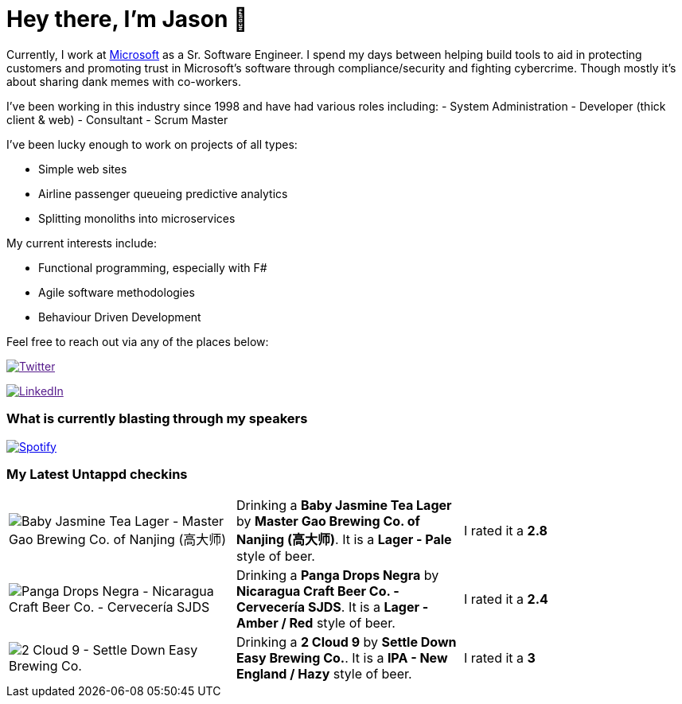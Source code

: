 ﻿# Hey there, I'm Jason 👋

Currently, I work at https://microsoft.com[Microsoft] as a Sr. Software Engineer. I spend my days between helping build tools to aid in protecting customers and promoting trust in Microsoft's software through compliance/security and fighting cybercrime. Though mostly it's about sharing dank memes with co-workers. 

I've been working in this industry since 1998 and have had various roles including: 
- System Administration
- Developer (thick client & web)
- Consultant
- Scrum Master

I've been lucky enough to work on projects of all types:

- Simple web sites
- Airline passenger queueing predictive analytics
- Splitting monoliths into microservices

My current interests include:

- Functional programming, especially with F#
- Agile software methodologies
- Behaviour Driven Development

Feel free to reach out via any of the places below:

image:https://img.shields.io/twitter/follow/jtucker?style=flat-square&color=blue["Twitter",link="https://twitter.com/jtucker]

image:https://img.shields.io/badge/LinkedIn-Let's%20Connect-blue["LinkedIn",link="https://linkedin.com/in/jatucke]

### What is currently blasting through my speakers

image:https://spotify-github-profile.vercel.app/api/view?uid=soulposition&cover_image=true&theme=novatorem&bar_color=c43c3c&bar_color_cover=true["Spotify",link="https://github.com/kittinan/spotify-github-profile"]

### My Latest Untappd checkins

|====
// untappd beer
| image:https://assets.untappd.com/photos/2023_06_18/1c8a1f184fdc949b079bd58b4171a8bb_200x200.jpg[Baby Jasmine Tea Lager - Master Gao Brewing Co. of Nanjing (高大师)] | Drinking a *Baby Jasmine Tea Lager* by *Master Gao Brewing Co. of Nanjing (高大师)*. It is a *Lager - Pale* style of beer. | I rated it a *2.8*
| image:https://assets.untappd.com/photos/2023_06_18/22ebc75f0b88daf97e95cb68d318787f_200x200.jpg[Panga Drops Negra - Nicaragua Craft Beer Co. - Cervecería SJDS] | Drinking a *Panga Drops Negra* by *Nicaragua Craft Beer Co. - Cervecería SJDS*. It is a *Lager - Amber / Red* style of beer. | I rated it a *2.4*
| image:https://assets.untappd.com/photos/2023_06_17/287803dd140815cdd36a8327da30bc22_200x200.jpg[2 Cloud 9 - Settle Down Easy Brewing Co.] | Drinking a *2 Cloud 9* by *Settle Down Easy Brewing Co.*. It is a *IPA - New England / Hazy* style of beer. | I rated it a *3*
// untappd end

